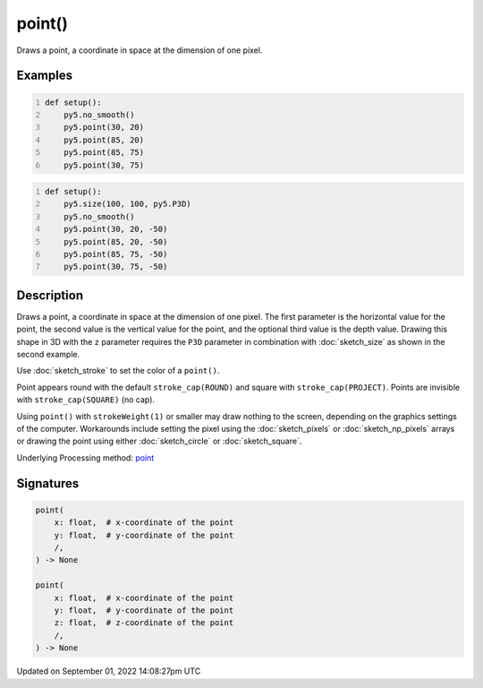 point()
=======

Draws a point, a coordinate in space at the dimension of one pixel.

Examples
--------

.. raw:: html

    <div class="example-table">

.. raw:: html

    <div class="example-row"><div class="example-cell-image">

.. image:: /images/reference/Sketch_point_0.png
    :alt: example picture for point()

.. raw:: html

    </div><div class="example-cell-code">

.. code:: python
    :number-lines:

    def setup():
        py5.no_smooth()
        py5.point(30, 20)
        py5.point(85, 20)
        py5.point(85, 75)
        py5.point(30, 75)

.. raw:: html

    </div></div>

.. raw:: html

    <div class="example-row"><div class="example-cell-image">

.. image:: /images/reference/Sketch_point_1.png
    :alt: example picture for point()

.. raw:: html

    </div><div class="example-cell-code">

.. code:: python
    :number-lines:

    def setup():
        py5.size(100, 100, py5.P3D)
        py5.no_smooth()
        py5.point(30, 20, -50)
        py5.point(85, 20, -50)
        py5.point(85, 75, -50)
        py5.point(30, 75, -50)

.. raw:: html

    </div></div>

.. raw:: html

    </div>

Description
-----------

Draws a point, a coordinate in space at the dimension of one pixel. The first parameter is the horizontal value for the point, the second value is the vertical value for the point, and the optional third value is the depth value. Drawing this shape in 3D with the ``z`` parameter requires the ``P3D`` parameter in combination with :doc:`sketch_size` as shown in the second example.

Use :doc:`sketch_stroke` to set the color of a ``point()``.

Point appears round with the default ``stroke_cap(ROUND)`` and square with ``stroke_cap(PROJECT)``. Points are invisible with ``stroke_cap(SQUARE)`` (no cap).

Using ``point()`` with ``strokeWeight(1)`` or smaller may draw nothing to the screen, depending on the graphics settings of the computer. Workarounds include setting the pixel using the :doc:`sketch_pixels` or :doc:`sketch_np_pixels` arrays or drawing the point using either :doc:`sketch_circle` or :doc:`sketch_square`.

Underlying Processing method: `point <https://processing.org/reference/point_.html>`_

Signatures
----------

.. code:: python

    point(
        x: float,  # x-coordinate of the point
        y: float,  # y-coordinate of the point
        /,
    ) -> None

    point(
        x: float,  # x-coordinate of the point
        y: float,  # y-coordinate of the point
        z: float,  # z-coordinate of the point
        /,
    ) -> None

Updated on September 01, 2022 14:08:27pm UTC

